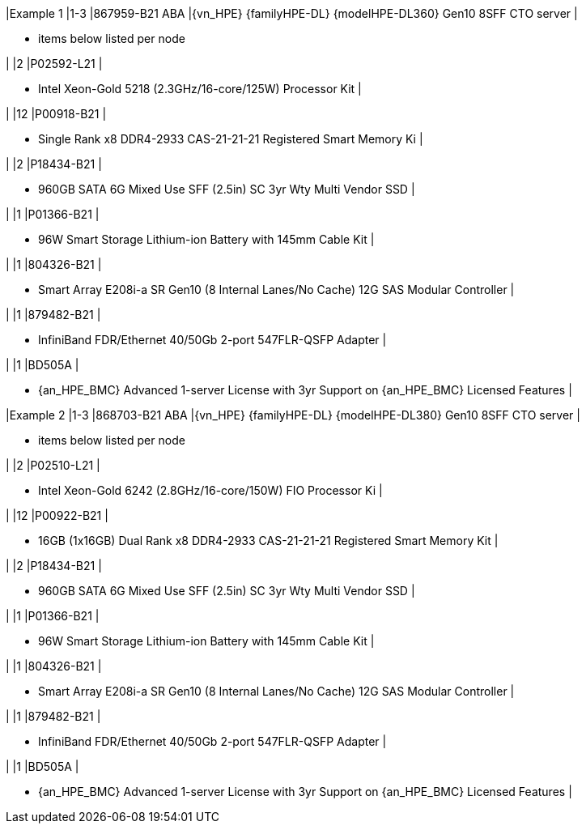 |Example 1
|1-3
|867959-B21 ABA
|{vn_HPE} {familyHPE-DL} {modelHPE-DL360} Gen10 8SFF CTO server
|

* items below listed per node

|
|2
|P02592-L21
|

* Intel Xeon-Gold 5218 (2.3GHz/16-core/125W) Processor Kit
|

|
|12
|P00918-B21
|

* Single Rank x8 DDR4-2933 CAS-21-21-21 Registered Smart Memory Ki
|

|
|2
|P18434-B21
|

* 960GB SATA 6G Mixed Use SFF (2.5in) SC 3yr Wty Multi Vendor SSD
|

|
|1
|P01366-B21 
|

* 96W Smart Storage Lithium-ion Battery with 145mm Cable Kit
|

|
|1
|804326-B21 
|

* Smart Array E208i-a SR Gen10 (8 Internal Lanes/No Cache) 12G SAS Modular Controller
|

|
|1
|879482-B21
|

* InfiniBand FDR/Ethernet 40/50Gb 2-port 547FLR-QSFP Adapter
|

|
|1
|BD505A
|

* {an_HPE_BMC} Advanced 1-server License with 3yr Support on {an_HPE_BMC} Licensed Features
|


|Example 2
|1-3
|868703-B21 ABA
|{vn_HPE} {familyHPE-DL} {modelHPE-DL380} Gen10 8SFF CTO server
|

* items below listed per node

|
|2
|P02510-L21
|

* Intel Xeon-Gold 6242 (2.8GHz/16-core/150W) FIO Processor Ki
|

|
|12
|P00922-B21 
|

* 16GB (1x16GB) Dual Rank x8 DDR4-2933 CAS-21-21-21 Registered Smart Memory Kit
|

|
|2
|P18434-B21
|

* 960GB SATA 6G Mixed Use SFF (2.5in) SC 3yr Wty Multi Vendor SSD
|

|
|1
|P01366-B21 
|

* 96W Smart Storage Lithium-ion Battery with 145mm Cable Kit
|

|
|1
|804326-B21 
|

* Smart Array E208i-a SR Gen10 (8 Internal Lanes/No Cache) 12G SAS Modular Controller
|

|
|1
|879482-B21
|

* InfiniBand FDR/Ethernet 40/50Gb 2-port 547FLR-QSFP Adapter
|

|
|1
|BD505A
|

* {an_HPE_BMC} Advanced 1-server License with 3yr Support on {an_HPE_BMC} Licensed Features
|


